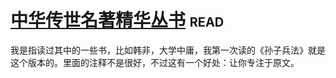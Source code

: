* [[https://book.douban.com/subject/1036692/][中华传世名著精华丛书]]:read:
我是指读过其中的一些书，比如韩非，大学中庸，我第一次读的《孙子兵法》就是这个版本的。里面的注释不是很好，不过这有一个好处：让你专注于原文。
